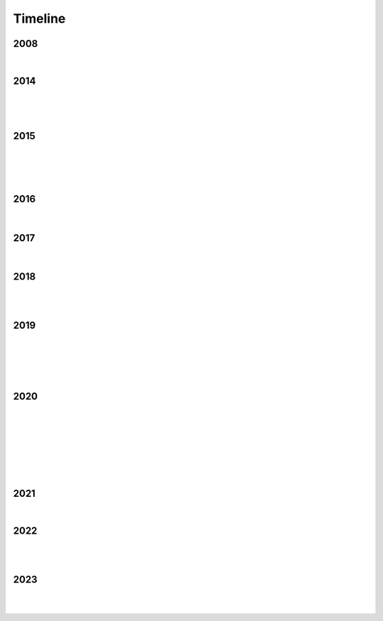 Timeline
========

2008
----

.. raw:: html

   <iframe width="560" height="315" src="https://www.youtube.com/embed/uQCedk3-gm8?si=rkwI-fN3BTTR97wt" title="YouTube video player" frameborder="0" allow="accelerometer; autoplay; clipboard-write; encrypted-media; gyroscope; picture-in-picture; web-share" referrerpolicy="strict-origin-when-cross-origin" allowfullscreen></iframe>

|

2014
----

.. figure:: media/9-29-2014.webp
   :align: center
   :alt: 9-29-2014.webp

|

.. figure:: media/june-25-2015.webp
   :align: center
   :alt: 9-29-2014.webp

|

2015
----

.. raw:: html

   <iframe width="100%" height="300" scrolling="no" frameborder="no" allow="autoplay" src="https://w.soundcloud.com/player/?url=https%3A//api.soundcloud.com/tracks/196595843&color=%23ff5500&auto_play=false&hide_related=false&show_comments=true&show_user=true&show_reposts=false&show_teaser=true&visual=true"></iframe><div style="font-size: 10px; color: #cccccc;line-break: anywhere;word-break: normal;overflow: hidden;white-space: nowrap;text-overflow: ellipsis; font-family: Interstate,Lucida Grande,Lucida Sans Unicode,Lucida Sans,Garuda,Verdana,Tahoma,sans-serif;font-weight: 100;"><a href="https://soundcloud.com/jbaylies" title="John Baylies" target="_blank" style="color: #cccccc; text-decoration: none;">John Baylies</a> · <a href="https://soundcloud.com/jbaylies/coki-all-of-a-sudden-sousastep-remix" title="Coki - All of a Sudden // sousastep remix" target="_blank" style="color: #cccccc; text-decoration: none;">Coki - All of a Sudden // sousastep remix</a></div>

|

.. figure:: media/controllermate.webp
   :align: center
   :alt: controllermate

|

.. raw:: html

   <iframe width="560" height="315" src="https://www.youtube.com/embed/O0IExQclhTE?si=VcKWLepvD4dJ8hAy" title="YouTube video player" frameborder="0" allow="accelerometer; autoplay; clipboard-write; encrypted-media; gyroscope; picture-in-picture; web-share" referrerpolicy="strict-origin-when-cross-origin" allowfullscreen></iframe>

|

2016
----

.. figure:: media/aug-25-2016.webp
   :align: center
   :alt: turbulence doom choir lava flow

|

2017
----

.. figure:: media/2017-june-21.webp
   :align: center
   :alt: Turbulence Doom Choir Angular Velocity Vectors

|

2018
----

.. figure:: media/june\ 27\ 2018.webp
   :align: center
   :alt: june 27 2018.webp

|

.. raw:: html

   <iframe width="560" height="315" src="https://www.youtube.com/embed/IM13AfESTbk?si=aEx7ewDNK6J0wYRG" title="YouTube video player" frameborder="0" allow="accelerometer; autoplay; clipboard-write; encrypted-media; gyroscope; picture-in-picture; web-share" referrerpolicy="strict-origin-when-cross-origin" allowfullscreen></iframe>

|

2019
----

.. figure:: media/jun\ 27\ 2019.webp
   :align: center
   :alt: jun 27 2019.webp

|

.. figure:: media/2019-11-23.webp
   :align: center
   :alt: dec-13-2019

|

.. figure:: media/dec-13-2019.webp
   :align: center
   :alt: dec-13-2019

|

2020
----

.. figure:: media/numbered-indices.webp
   :align: center
   :alt: jan 14 2020.webp

|

.. raw:: html

   <iframe width="560" height="315" src="https://www.youtube.com/embed/t4FMLK094zY?si=CVnw3guW5l6NyeGv" title="YouTube video player" frameborder="0" allow="accelerometer; autoplay; clipboard-write; encrypted-media; gyroscope; picture-in-picture; web-share" referrerpolicy="strict-origin-when-cross-origin" allowfullscreen></iframe>

|

.. figure:: media/2020-4-3.webp
   :align: center
   :alt: 2020-4-3.webp

|

.. figure:: media/jan\ 14\ 2020.webp
   :align: center
   :alt: jan 14 2020.webp

|

.. figure:: media/mar\ 25\ 2020.webp
   :align: center
   :alt: mar 25 2020.webp

|

2021
----

.. raw:: html

   <iframe width="560" height="315" src="https://www.youtube.com/embed/QO5Y-jYbiPA?si=xFjLIE3UmJ2ylKy3" title="YouTube video player" frameborder="0" allow="accelerometer; autoplay; clipboard-write; encrypted-media; gyroscope; picture-in-picture; web-share" referrerpolicy="strict-origin-when-cross-origin" allowfullscreen></iframe>

|

2022
----

.. figure:: media/aug\ 18\ 2022.webp
   :align: center
   :alt: jan 14 2020.webp

|

.. raw:: html

   <iframe width="560" height="315" src="https://www.youtube.com/embed/x6MVodCG9oE?si=w6SDhoEVW9fOqgfV" title="YouTube video player" frameborder="0" allow="accelerometer; autoplay; clipboard-write; encrypted-media; gyroscope; picture-in-picture; web-share" referrerpolicy="strict-origin-when-cross-origin" allowfullscreen></iframe>

|

2023
----

.. figure:: media/dec\ 16\ 2023.webp
   :align: center
   :alt: dec 16 2023.webp

|

.. raw:: html

   <iframe width="560" height="315" src="https://www.youtube.com/embed/p4bEzRLGDyA?si=_YdIrFshq62Bomjf" title="YouTube video player" frameborder="0" allow="accelerometer; autoplay; clipboard-write; encrypted-media; gyroscope; picture-in-picture; web-share" referrerpolicy="strict-origin-when-cross-origin" allowfullscreen></iframe>

|
